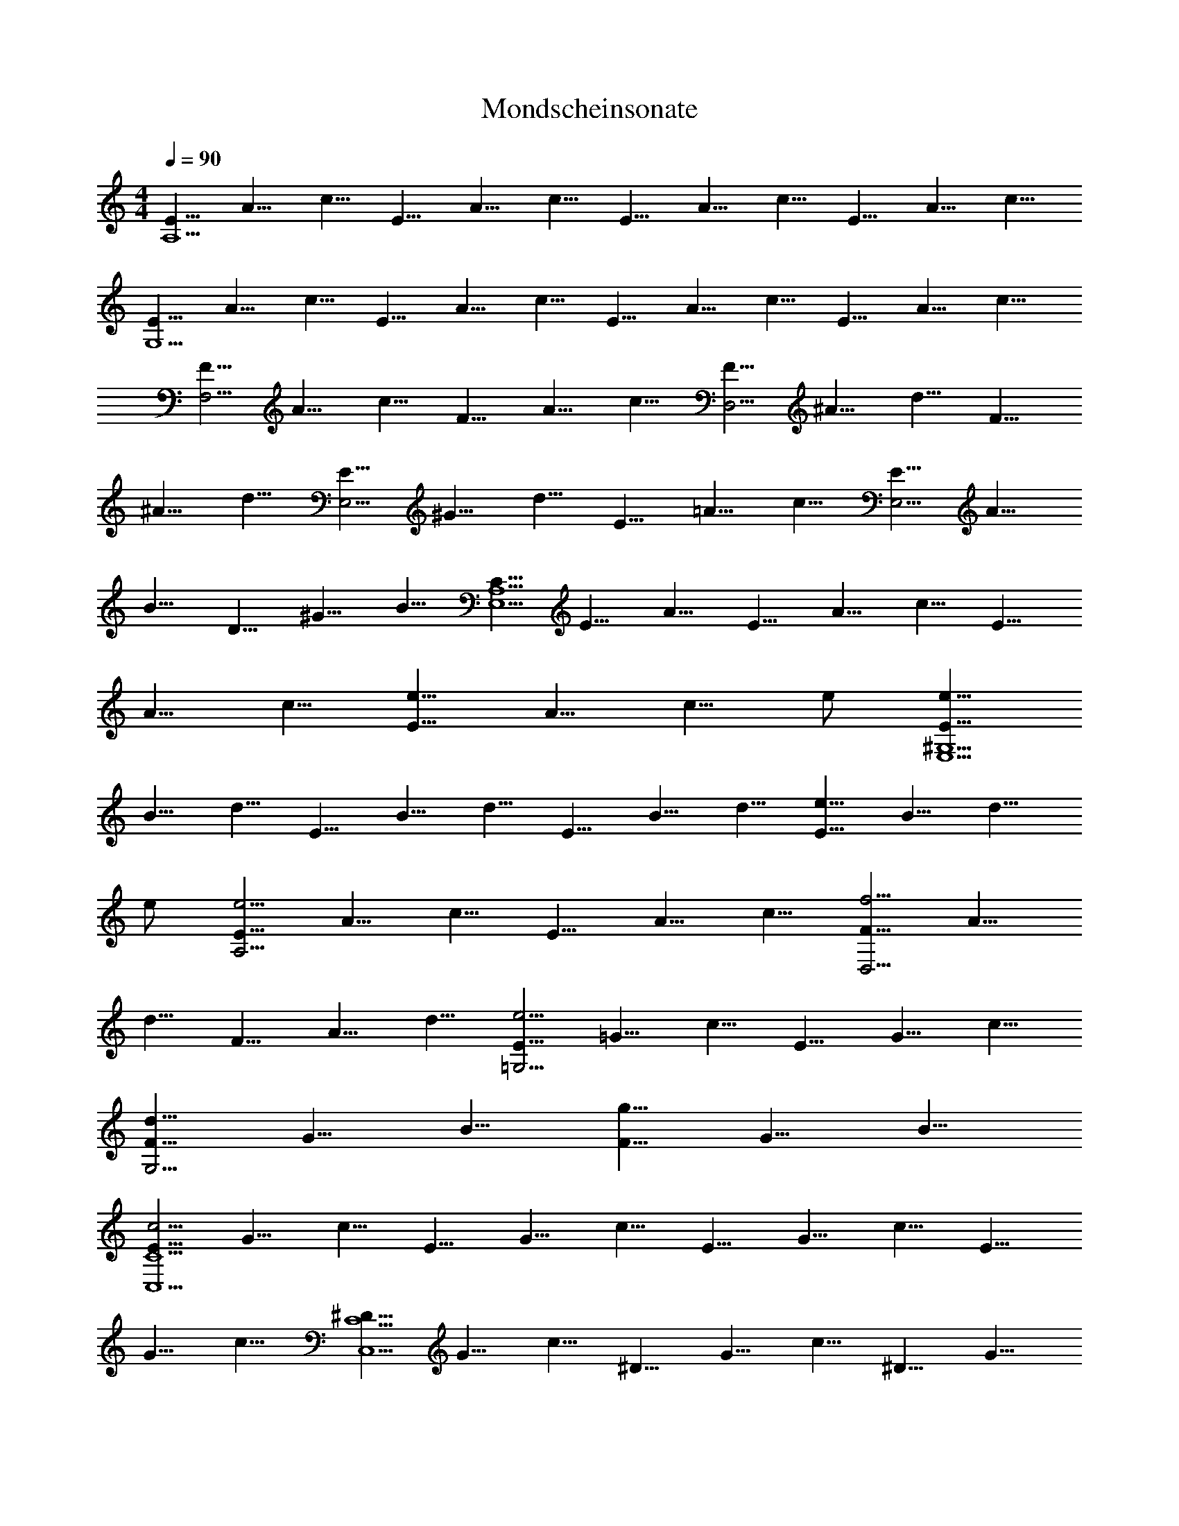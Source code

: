 X:1
T:Mondscheinsonate
L:1/4
Q:90
M:4/4
K:C
[E5/8A,15/2] A5/8 c5/8 E5/8 A5/8 c5/8 E5/8 A5/8 c5/8 E5/8 A5/8 c5/8
[E5/8G,15/2] A5/8 c5/8 E5/8 A5/8 c5/8 E5/8 A5/8 c5/8 E5/8 A5/8 c5/8
[F5/8F,15/4] A5/8 c5/8 F5/8 A5/8 c5/8 [F5/8D,15/4] ^A5/8 d5/8 F5/8
^A5/8 d5/8 [E5/8E,15/4] ^G5/8 d5/8 E5/8 =A5/8 c5/8 [E5/8E,15/4] A5/8
B5/8 D5/8 ^G5/8 B5/8 [C5/8A,15/2E,15/2] E5/8 A5/8 E5/8 A5/8 c5/8 E5/8
A5/8 c5/8 [E5/8e11/8] A5/8 [c5/8z/8] e/2 [E5/8e45/8^G,15/2E,15/2]
B5/8 d5/8 E5/8 B5/8 d5/8 E5/8 B5/8 d5/8 [E5/8e11/8] B5/8 [d5/8z/8]
e/2 [E5/8e15/4A,15/4] A5/8 c5/8 E5/8 A5/8 c5/8 [F5/8f15/4D,15/4] A5/8
d5/8 F5/8 A5/8 d5/8 [E5/8e15/4=G,15/4] =G5/8 c5/8 E5/8 G5/8 c5/8
[F5/8d15/8G,15/4] G5/8 B5/8 [F5/8g15/8] G5/8 B5/8
[E5/8c5/4C15/2C,15/2] G5/8 c5/8 E5/8 G5/8 c5/8 E5/8 G5/8 c5/8 E5/8
G5/8 c5/8 [^D5/8C15/2C,15/2] G5/8 c5/8 ^D5/8 G5/8 c5/8 ^D5/8 G5/8
c5/8 [^D5/8^d11/8] G5/8 [c5/8z/8] ^d/2 [^D5/8^d45/8^A,15/2] G5/8
^c5/8 ^D5/8 G5/8 ^c5/8 ^D5/8 G5/8 ^c5/8 [^D5/8^d11/8] G5/8 [^c5/8z/8]
^d/2 [^D5/8^d45/8^G,15/8] ^G5/8 =c5/8 [^D5/8=G,15/8] ^G5/8 c5/8
[^D5/8^F,15/4] A5/8 c5/8 [=D5/8=d15/8] A5/8 c5/8 [D5/8d15/4G,15/4]
=G5/8 ^A5/8 D5/8 G5/8 ^A5/8 [^D5/8^d15/8C,15/8] G5/8 =A5/8
[C5/8c15/8^D,15/8] G5/8 A5/8 [=D5/8=d15/4=D,15/4] G5/8 ^A5/8 D5/8
G5/8 ^A5/8 [D5/8d15/4D,15/4] ^F5/8 =A5/8 D5/8 ^F5/8 A5/8
[G15/8G,75/8z5/8] ^A5/8 d5/8 G5/8 ^A5/8 d5/8 G5/8 B5/8 d5/8 [G5/8g3]
B5/8 d5/8 [G5/8^g53/8] c5/8 ^d5/8 [G5/8C15/8C,15/8] c5/8 ^d5/8
[G5/8^D15/8^D,15/8] c5/8 ^d5/8 [G5/8^f15/8C15/8C,15/8] c5/8 ^d5/8
[G5/8=g45/8G,75/8] B5/8 =d5/8 G5/8 B5/8 d5/8 G5/8 B5/8 d5/8 [G5/8g3]
B5/8 d5/8 [G5/8^g53/8] c5/8 ^d5/8 [G5/8C15/8C,15/8] c5/8 ^d5/8
[G5/8^D15/8^D,15/8] c5/8 ^d5/8 [G5/8^f15/8C15/8C,15/8] c5/8 ^d5/8
[G5/8=g15/4G,15/4] B5/8 =d5/8 G5/8 B5/8 d5/8 [G5/8g15/4E,15/4] ^A5/8
^c5/8 G5/8 ^A5/8 ^c5/8 [G5/8g5^C,15/4] =A5/8 e5/8 G5/8 A5/8 e5/8
[=F5/8=f19/4=D,15/4] A5/8 d5/8 F5/8 A5/8 d5/8 [^D5/8^d19/4G,15/4]
G5/8 ^A5/8 ^D5/8 G5/8 ^A5/8 [=D5/8=d15/4^G,15/4] F5/8 B5/8 D5/8 F5/8
B5/8 [=A,15/8=A15/4z5/8] D5/8 F5/8 [A,15/8z5/8] D5/8 F5/8
[A,15/8A15/8z5/8] D5/8 E5/8 [A,15/8A15/8z5/8] ^C5/8 E5/8
[D5/8D,15/2A,15/2] F5/8 A5/8 F5/8 A5/8 d5/8 A5/8 d5/8 f5/8
[A5/8a11/8] d5/8 [f5/8z/8] a/2 [A5/8a45/8^C15/2A,15/2^C,15/2] e5/8
g5/8 A5/8 e5/8 g5/8 A5/8 e5/8 g5/8 [A5/8a11/8] e5/8 [g5/8z/8] a/2
[A5/8a15/4D15/4D,15/4] d5/8 f5/8 A5/8 d5/8 f5/8 [^G5/8^g15/8B,15/8]
d5/8 f5/8 [A5/8a15/8A,15/8] d5/8 f5/8 [B5/8b45/8^G,45/8E,45/8] d5/8
e5/8 B5/8 d5/8 e5/8 B5/8 d5/8 e5/8 [B5/8b15/8^G,15/8E,15/8] d5/8 e5/8
[=c5/8c'15/4A,15/4] e5/8 a5/8 c5/8 e5/8 a5/8 [B5/8b15/8D,15/8] d5/8
f5/8 [A5/8a15/8^D,15/8] c5/8 ^f5/8 [^g5/8E,15/2] ^G5/8 B5/8 e5/8
^G5/8 B5/8 =f5/8 ^G5/8 B5/8 d5/8 ^G5/8 B5/8 [E,15/2z5/8] ^G5/8 B5/8
E5/8 ^G5/8 B5/8 F5/8 ^G5/8 B5/8 D5/8 ^G5/8 B5/8 [=C5/8E,15/2] c5/8
e5/8 a5/8 c5/8 e5/8 c'5/8 c5/8 e5/8 a5/8 c5/8 e5/8 [E,15/2z5/8] C5/8
E5/8 A5/8 C5/8 E5/8 c5/8 C5/8 E5/8 A5/8 C5/8 E5/8 [B,5/8E,15/2] F5/8
D5/8 ^G5/8 F5/8 B5/8 ^G5/8 d5/8 B5/8 f5/8 d5/8 ^g5/8 [C5/8E,15/2]
A5/8 E5/8 c5/8 A5/8 e5/8 c5/8 a5/8 e5/8 c'5/8 a5/8 e5/8 [A5/8E,15/2]
^d5/8 c5/8 ^f5/8 ^d5/8 a5/8 ^f5/8 c'5/8 a5/8 ^d5/8 c'5/8 ^f5/8
[=d5/8E,12] ^g5/8 =f5/8 b5/8 ^g5/8 d5/8 b5/8 f5/8 d5/8 ^g5/8 f5/8
b5/8 ^g5/8 d5/8 f5/8 b5/8 d5/8 ^g5/8 b5/8 [f5/8z/8] [E,21/2z/2] ^g5/8
d5/8 f5/8 B5/8 d5/8 ^G5/8 B5/8 F5/8 ^G5/8 D5/8 F5/8 B,5/8 D5/8
[A,15/8z5/8] D5/8 F5/8 [^G,15/4E,15/2z5/8] D5/8 E5/8 F5/8 E5/8 D5/8
B,5/8 D5/8 F5/8 A,5/8 D5/8 F5/8 [^G,15/4E,15/2z5/8] D5/8 E5/8 F5/8
E5/8 D5/8 ^A,5/8 D5/8 F5/8 =A,5/8 D5/8 F5/8 [^G,15/4E,15/4z5/8] D5/8
E5/8 F5/8 E5/8 D5/8 [A,5/8=F,15/4] C5/8 A5/8 A,5/8 C5/8 A5/8
[B,5/8=D,15/4] F5/8 A5/8 B,5/8 F5/8 A5/8 [B,5/8E,15/4] E5/8 ^G5/8
B,5/8 D5/8 ^G5/8 [C5/8A,15/2E,15/2] E5/8 A5/8 E5/8 A5/8 c5/8 E5/8
A5/8 c5/8 [E5/8e11/8] A5/8 [c5/8z/8] e/2 [E5/8e45/8^G,15/2E,15/2]
B5/8 d5/8 E5/8 B5/8 d5/8 E5/8 B5/8 d5/8 [E5/8e11/8] B5/8 [d5/8z/8]
e/2 [E5/8e15/4A,15/4] A5/8 c5/8 E5/8 A5/8 c5/8 [F5/8f15/4D,15/4] A5/8
d5/8 F5/8 A5/8 d5/8 [E5/8e15/4=G,15/4] =G5/8 c5/8 E5/8 G5/8 c5/8
[F5/8d15/8G,15/4] G5/8 B5/8 [F5/8=g15/8] G5/8 B5/8
[E5/8c5/4C15/2=C,15/2] G5/8 c5/8 G5/8 c5/8 e5/8 G5/8 c5/8 e5/8
[G5/8g11/8] c5/8 [e5/8z/8] g/2 [G5/8g45/8B,15/2] d5/8 f5/8 G5/8 d5/8
f5/8 G5/8 d5/8 f5/8 [G5/8g11/8] d5/8 [f5/8z/8] g/2
[G5/8g15/4C15/4C,15/4] c5/8 e5/8 G5/8 c5/8 e5/8 [^G5/8^g15/8B,15/8]
d5/8 e5/8 [A5/8a15/8A,15/8] c5/8 e5/8 [B5/8b15/4^G,15/4E,15/4] d5/8
e5/8 B5/8 d5/8 e5/8 [c5/8c'15/4A,15/4E,15/4] e5/8 a5/8 c5/8 e5/8 a5/8
[^A5/8^a15/4D,15/4] d5/8 f5/8 ^A5/8 d5/8 f5/8 [^G5/8^g15/4E,15/4]
d5/8 e5/8 ^G5/8 d5/8 e5/8 [=A5/8=a45/8A,75/8] c5/8 e5/8 A5/8 c5/8
e5/8 A5/8 ^c5/8 e5/8 [A5/8a15/8] ^c5/8 e5/8 [A5/8^a45/8] d5/8 f5/8
[A5/8D15/8D,15/8] d5/8 f5/8 [A5/8F15/8F,15/8] d5/8 f5/8
[A5/8^g15/8D15/8D,15/8] d5/8 f5/8 [A5/8=a45/8A,75/8] ^c5/8 e5/8 A5/8
^c5/8 e5/8 A5/8 ^c5/8 e5/8 [A5/8a15/8] ^c5/8 e5/8 [A5/8^a45/8] d5/8
f5/8 [A5/8D15/8D,15/8] d5/8 f5/8 [A5/8F15/8F,15/8] d5/8 f5/8
[A5/8^g15/8D15/8D,15/8] d5/8 f5/8 [A5/8=a15/4A,15/4] ^c5/8 e5/8 A5/8
^c5/8 e5/8 [A5/8a15/4D,15/4] d5/8 f5/8 A5/8 d5/8 f5/8
[=G5/8=g45/8B,45/8] d5/8 f5/8 G5/8 d5/8 f5/8 G5/8 d5/8 f5/8
[G5/8g15/8C15/8C,15/8] =c5/8 e5/8 [F5/8f15/8A,15/8] c5/8 d5/8
[F5/8f15/8B,15/8] B5/8 d5/8 [E5/8e15/8^G,15/8] B5/8 d5/8
[E5/8e15/8A,15/8] A5/8 c5/8 [D5/8d15/4F,15/4] A5/8 B5/8 D5/8 A5/8
B5/8 [E5/8e15/8E,15/8] A5/8 B5/8 [F5/8f15/8D,15/8] A5/8 B5/8
[E5/8e15/4E,15/4] A5/8 c5/8 E5/8 A5/8 c5/8 [D5/8e15/4E,15/4] ^G5/8
B5/8 D5/8 ^G5/8 B5/8 [C5/8A5/4E,45/8A,15/2] E5/8 A5/8 E5/8 A5/8 c5/8
E5/8 A5/8 c5/8 [E5/8E,11/8] A5/8 [c5/8z/8] E,/2 [E5/8E,45/8^G,15/2]
B5/8 d5/8 E5/8 B5/8 d5/8 E5/8 B5/8 d5/8 [E5/8E,11/8] B5/8 [d5/8z/8]
E,/2 [E5/8E,45/8A,15/2] c5/8 A5/8 e5/8 c5/8 a5/8 e5/8 c'5/8 a5/8
[e5/8E,11/8] c'5/8 [a5/8z/8] E,/2 [^g5/8E,45/8] b5/8 f5/8 ^g5/8 d5/8
f5/8 B5/8 d5/8 [F5/4z5/8] [E,11/8^G15/8z5/8] E5/8 [D5/8z/8] E,/2
[A5/8E,45/8C5/8A,15/2] c5/8 A5/8 e5/8 c5/8 a5/8 e5/8 c'5/8 a5/8
[e5/8E,11/8] c'5/8 [a5/8z/8] E,/2 [^g5/8E,45/8] b5/8 f5/8 ^g5/8 d5/8
f5/8 B5/8 d5/8 [F5/4z5/8] [E,11/8^G15/8z5/8] E5/8 [D5/8z/8] E,/2
[A5/8E,15/4C5/8A,15/4] E5/8 A5/8 c5/8 A5/8 E5/8 [A,35/8z5/8] C5/8
E5/8 A5/8 E5/8 C5/8 [E,15/4z5/8] [A,5/2z5/8] C5/8 E5/8 C5/8 A,5/8
E,5/8 A,5/8 E,5/8 C,5/8 E,5/8 C,5/8 A,15/4
[c'15/4f15/4a15/4A,15/4E,15/4] [f15/2c'15/2a15/2A,45/8E,45/8]
